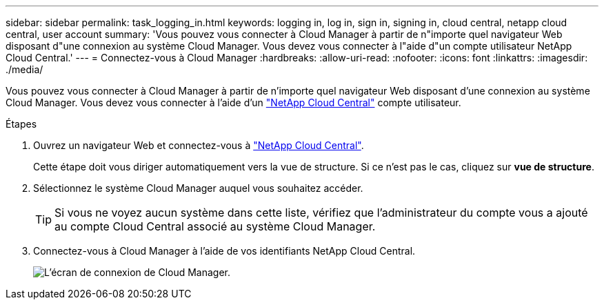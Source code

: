 ---
sidebar: sidebar 
permalink: task_logging_in.html 
keywords: logging in, log in, sign in, signing in, cloud central, netapp cloud central, user account 
summary: 'Vous pouvez vous connecter à Cloud Manager à partir de n"importe quel navigateur Web disposant d"une connexion au système Cloud Manager. Vous devez vous connecter à l"aide d"un compte utilisateur NetApp Cloud Central.' 
---
= Connectez-vous à Cloud Manager
:hardbreaks:
:allow-uri-read: 
:nofooter: 
:icons: font
:linkattrs: 
:imagesdir: ./media/


[role="lead"]
Vous pouvez vous connecter à Cloud Manager à partir de n'importe quel navigateur Web disposant d'une connexion au système Cloud Manager. Vous devez vous connecter à l'aide d'un https://cloud.netapp.com["NetApp Cloud Central"^] compte utilisateur.

.Étapes
. Ouvrez un navigateur Web et connectez-vous à https://cloud.netapp.com["NetApp Cloud Central"^].
+
Cette étape doit vous diriger automatiquement vers la vue de structure. Si ce n'est pas le cas, cliquez sur *vue de structure*.

. Sélectionnez le système Cloud Manager auquel vous souhaitez accéder.
+

TIP: Si vous ne voyez aucun système dans cette liste, vérifiez que l'administrateur du compte vous a ajouté au compte Cloud Central associé au système Cloud Manager.

. Connectez-vous à Cloud Manager à l'aide de vos identifiants NetApp Cloud Central.
+
image:screenshot_login.gif["L'écran de connexion de Cloud Manager."]


